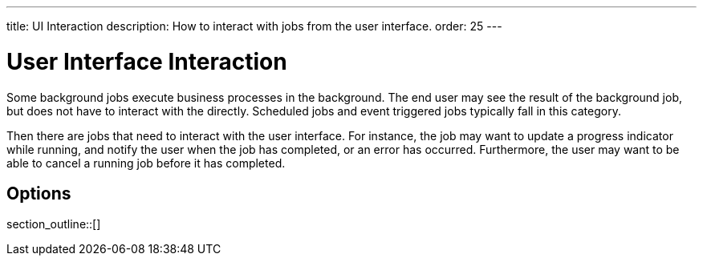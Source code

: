 ---
title: UI Interaction
description: How to interact with jobs from the user interface.
order: 25
---

= User Interface Interaction

Some background jobs execute business processes in the background. The end user may see the result of the background job, but does not have to interact with the directly. Scheduled jobs and event triggered jobs typically fall in this category.

Then there are jobs that need to interact with the user interface. For instance, the job may want to update a progress indicator while running, and notify the user when the job has completed, or an error has occurred. Furthermore, the user may want to be able to cancel a running job before it has completed.

== Options

section_outline::[]
